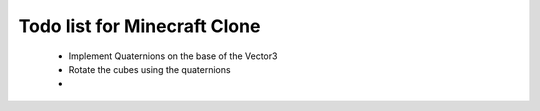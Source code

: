 =============================
Todo list for Minecraft Clone
=============================


 - Implement Quaternions on the base of the Vector3
 - Rotate the cubes using the quaternions
 - 